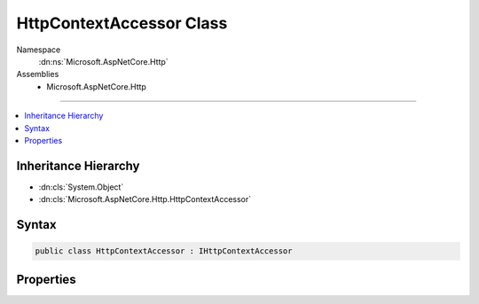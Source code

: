 

HttpContextAccessor Class
=========================





Namespace
    :dn:ns:`Microsoft.AspNetCore.Http`
Assemblies
    * Microsoft.AspNetCore.Http

----

.. contents::
   :local:



Inheritance Hierarchy
---------------------


* :dn:cls:`System.Object`
* :dn:cls:`Microsoft.AspNetCore.Http.HttpContextAccessor`








Syntax
------

.. code-block:: csharp

    public class HttpContextAccessor : IHttpContextAccessor








.. dn:class:: Microsoft.AspNetCore.Http.HttpContextAccessor
    :hidden:

.. dn:class:: Microsoft.AspNetCore.Http.HttpContextAccessor

Properties
----------

.. dn:class:: Microsoft.AspNetCore.Http.HttpContextAccessor
    :noindex:
    :hidden:

    
    .. dn:property:: Microsoft.AspNetCore.Http.HttpContextAccessor.HttpContext
    
        
        :rtype: Microsoft.AspNetCore.Http.HttpContext
    
        
        .. code-block:: csharp
    
            public HttpContext HttpContext
            {
                get;
                set;
            }
    

